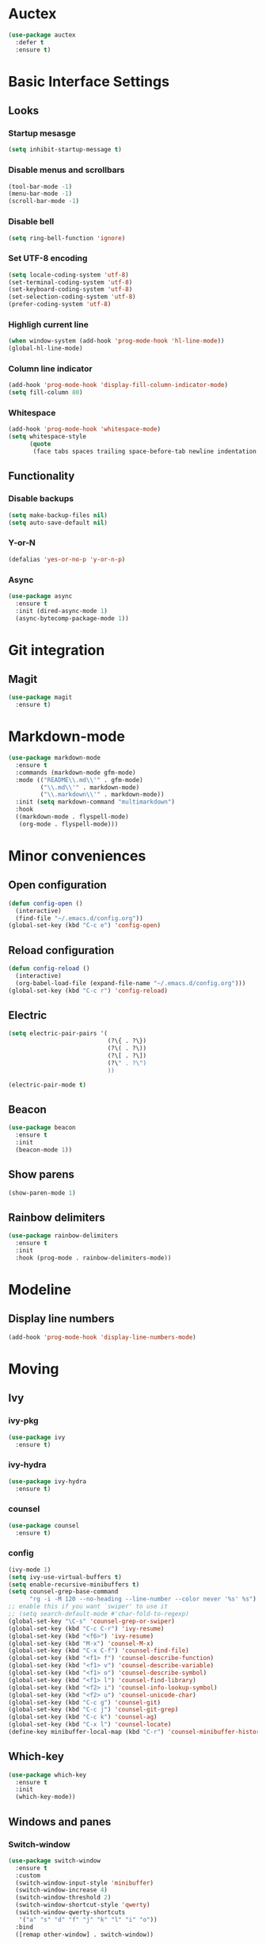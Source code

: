 * Auctex
#+begin_src emacs-lisp
  (use-package auctex
    :defer t
    :ensure t)
#+end_src
* Basic Interface Settings
** Looks
*** Startup mesasge
#+begin_src emacs-lisp
  (setq inhibit-startup-message t)
#+end_src
*** Disable menus and scrollbars
#+begin_src emacs-lisp
  (tool-bar-mode -1)
  (menu-bar-mode -1)
  (scroll-bar-mode -1)
#+end_src
*** Disable bell
#+begin_src emacs-lisp
  (setq ring-bell-function 'ignore)
#+end_src
*** Set UTF-8 encoding
#+begin_src emacs-lisp
  (setq locale-coding-system 'utf-8)
  (set-terminal-coding-system 'utf-8)
  (set-keyboard-coding-system 'utf-8)
  (set-selection-coding-system 'utf-8)
  (prefer-coding-system 'utf-8)
#+end_src
*** Highligh current line
#+begin_src emacs-lisp
  (when window-system (add-hook 'prog-mode-hook 'hl-line-mode))
  (global-hl-line-mode)
#+end_src
*** Column line indicator
#+begin_src emacs-lisp
  (add-hook 'prog-mode-hook 'display-fill-column-indicator-mode)
  (setq fill-column 80)
#+end_src
*** Whitespace
#+begin_src emacs-lisp
  (add-hook 'prog-mode-hook 'whitespace-mode)
  (setq whitespace-style
        (quote
         (face tabs spaces trailing space-before-tab newline indentation empty space-after-tab space-mark tab-mark)))
#+end_src
** Functionality
*** Disable backups
#+begin_src emacs-lisp
  (setq make-backup-files nil)
  (setq auto-save-default nil)
#+end_src
*** Y-or-N
#+begin_src emacs-lisp
  (defalias 'yes-or-no-p 'y-or-n-p)
#+end_src
*** Async
#+begin_src emacs-lisp
  (use-package async
    :ensure t
    :init (dired-async-mode 1)
    (async-bytecomp-package-mode 1))
#+end_src
* Git integration
** Magit
#+begin_src emacs-lisp
  (use-package magit
    :ensure t)
#+end_src
* Markdown-mode
#+begin_src emacs-lisp
  (use-package markdown-mode
    :ensure t
    :commands (markdown-mode gfm-mode)
    :mode (("README\\.md\\'" . gfm-mode)
           ("\\.md\\'" . markdown-mode)
           ("\\.markdown\\'" . markdown-mode))
    :init (setq markdown-command "multimarkdown")
    :hook
    ((markdown-mode . flyspell-mode)
     (org-mode . flyspell-mode)))
#+end_src
* Minor conveniences
** Open configuration
#+begin_src emacs-lisp
  (defun config-open ()
    (interactive)
    (find-file "~/.emacs.d/config.org"))
  (global-set-key (kbd "C-c e") 'config-open)
#+end_src
** Reload configuration
#+begin_src emacs-lisp
  (defun config-reload ()
    (interactive)
    (org-babel-load-file (expand-file-name "~/.emacs.d/config.org")))
  (global-set-key (kbd "C-c r") 'config-reload)
#+end_src
** Electric
#+begin_src emacs-lisp
  (setq electric-pair-pairs '(
                              (?\{ . ?\})
                              (?\( . ?\))
                              (?\[ . ?\])
                              (?\" . ?\")
                              ))
#+end_src
#+begin_src emacs-lisp
  (electric-pair-mode t)
#+end_src
** Beacon
#+begin_src emacs-lisp
  (use-package beacon
    :ensure t
    :init
    (beacon-mode 1))
#+end_src
** Show parens
#+begin_src emacs-lisp
  (show-paren-mode 1)
#+end_src
** Rainbow delimiters
#+begin_src emacs-lisp
  (use-package rainbow-delimiters
    :ensure t
    :init
    :hook (prog-mode . rainbow-delimiters-mode))
#+end_src
* Modeline
** Display line numbers
#+begin_src emacs-lisp
  (add-hook 'prog-mode-hook 'display-line-numbers-mode)
#+end_src
* Moving
** Ivy
*** ivy-pkg
#+begin_src emacs-lisp
  (use-package ivy
    :ensure t)
#+end_src
*** ivy-hydra
#+begin_src emacs-lisp
  (use-package ivy-hydra
    :ensure t)
#+end_src
*** counsel
#+begin_src emacs-lisp
  (use-package counsel
    :ensure t)
#+end_src
*** config
#+begin_src emacs-lisp
  (ivy-mode 1)
  (setq ivy-use-virtual-buffers t)
  (setq enable-recursive-minibuffers t)
  (setq counsel-grep-base-command
        "rg -i -M 120 --no-heading --line-number --color never '%s' %s")
  ;; enable this if you want `swiper' to use it
  ;; (setq search-default-mode #'char-fold-to-regexp)
  (global-set-key "\C-s" 'counsel-grep-or-swiper)
  (global-set-key (kbd "C-c C-r") 'ivy-resume)
  (global-set-key (kbd "<f6>") 'ivy-resume)
  (global-set-key (kbd "M-x") 'counsel-M-x)
  (global-set-key (kbd "C-x C-f") 'counsel-find-file)
  (global-set-key (kbd "<f1> f") 'counsel-describe-function)
  (global-set-key (kbd "<f1> v") 'counsel-describe-variable)
  (global-set-key (kbd "<f1> o") 'counsel-describe-symbol)
  (global-set-key (kbd "<f1> l") 'counsel-find-library)
  (global-set-key (kbd "<f2> i") 'counsel-info-lookup-symbol)
  (global-set-key (kbd "<f2> u") 'counsel-unicode-char)
  (global-set-key (kbd "C-c g") 'counsel-git)
  (global-set-key (kbd "C-c j") 'counsel-git-grep)
  (global-set-key (kbd "C-c k") 'counsel-ag)
  (global-set-key (kbd "C-x l") 'counsel-locate)
  (define-key minibuffer-local-map (kbd "C-r") 'counsel-minibuffer-history)
#+end_src

** Which-key
#+begin_src emacs-lisp
  (use-package which-key
    :ensure t
    :init
    (which-key-mode))
#+end_src
** Windows and panes
*** Switch-window
#+begin_src emacs-lisp
  (use-package switch-window
    :ensure t
    :custom
    (switch-window-input-style 'minibuffer)
    (switch-window-increase 4)
    (switch-window-threshold 2)
    (switch-window-shortcut-style 'qwerty)
    (switch-window-qwerty-shortcuts
     '("a" "s" "d" "f" "j" "k" "l" "i" "o"))
    :bind
    ([remap other-window] . switch-window))
#+end_src
*** Following windows split
#+begin_src emacs-lisp
  (defun split-and-follow-horizontally ()
    (interactive)
    (split-window-below)
    (balance-windows)
    (other-window 1))
  (global-set-key (kbd "C-x 2") 'split-and-follow-horizontally)

  (defun split-and-follow-vertically ()
    (interactive)
    (split-window-right)
    (balance-windows)
    (other-window 1))
  (global-set-key (kbd "C-x 3") 'split-and-follow-vertically)
#+end_src
** Swiper
#+begin_src emacs-lisp
  (use-package swiper
    :ensure t)
#+end_src
** Buffers
*** Always kill buffer
#+begin_src emacs-lisp
  (defun kill-current-buffer ()
    (interactive)
    (kill-buffer (current-buffer)))
  (global-set-key (kbd "C-x k") 'kill-current-buffer)
#+end_src
*** Kill buffers without asking for confirmation
#+begin_src emacs-lisp
  (setq kill-buffer-query-functions (delq 'process-kill-buffer-query-function kill-buffer-query-functions))
#+end_src
** Avy
#+begin_src emacs-lisp
  (use-package avy
    :ensure t
    :bind
    ("M-s" . avy-goto-char))
#+end_src
* Org
** Common settings
#+begin_src emacs-lisp
  (setq org-ellipsis " ")
  (setq org-src-font-lock-ensure t)
  (setq org-src-tab-acts-natively t)
  (setq org-confirm-babel-evaluate nil)
  (setq org-export-with-smart-quotes t)
  (setq org-src-window-setup 'current-window)
  (add-hook 'org-mode-hook 'org-indent-mode)
#+end_src
** Line wrapping
#+begin_src emacs-lisp
  (add-hook 'org-mode-hook
            '(lambda ()
               (visual-line-mode 1)))
#+end_src
** Keybindings
#+begin_src emacs-lisp
  (global-set-key (kbd "C-c '") 'org-edit-src-code)
#+end_src
** Org-roam
*** Roam
#+begin_src emacs-lisp
  (use-package org-roam
    :ensure t
    :hook
    (after-init . org-roam-mode)
    :custom
    (org-roam-directory "mnt/idea-machine/slip-box")
    :bind (:map org-roam-mode-map
                (("C-c n l" . org-roam)
                 ("C-c n f" . org-roam-find-file)
                 ("C-c n g" . org-roam-graph)
                 ("C-c n d" . org-roam-dailies-capture-today))
                :map org-mode-map
                (("C-c n i" . org-roam-insert))
                (("C-c n I" . org-roam-insert-immediate))))
#+end_src
*** Bibliography
#+begin_src emacs-lisp
  (use-package org-roam-bibtex
    :ensure t
    :hook (org-roam-mode . org-roam-bibtex-mode))
#+end_src
*** Dailies
#+begin_src emacs-lisp
  (setq org-roam-dailies-directory "daily/")

  (setq org-roam-dailies-capture-templates
        '(("d" "default" entry
           #'org-roam-capture--get-point
           "* %?"
           :file-name "daily/%<%Y-%m-%d>"
           :head "#+title: %<%Y-%m-%d>\n\n")))
#+end_src
*** Server
#+begin_src emacs-lisp
  (use-package org-roam-server
    :ensure t
    :config
    (setq org-roam-server-host "127.0.0.1"
          org-roam-server-port 8080
          org-roam-server-authenticate nil
          org-roam-server-export-inline-images t
          org-roam-server-serve-files nil
          org-roam-server-served-file-extensions '("pdf" "mp4" "ogv")
          org-roam-server-network-poll t
          org-roam-server-network-arrows nil
          org-roam-server-network-label-truncate t
          org-roam-server-network-label-truncate-length 60
          org-roam-server-network-label-wrap-length 20))
#+end_src
*** Protocol
#+begin_src emacs-lisp
  (require 'org-roam-protocol)
#+end_src
** Org-noter
#+begin_src emacs-lisp
  (use-package org-noter
    :ensure t
    :config
    (setq
     org-noter-notes-window-location 'other-frame
     org-noter-always-create-frame nil
     org-noter-hide-other nil
     )
    )

  (use-package pdf-tools
    :pin manual
    :config
    (pdf-tools-install)
    (setq-default pdf-view-display-size 'fit-page)
    (setq pdf-annot-activate-created-annotations t)
    (define-key pdf-view-mode-map (kbd "C-s") 'isearch-forward))

  (use-package nov
    :ensure t)

  (add-to-list 'auto-mode-alist '("\\.epub\\'" . nov-mode))
  (add-to-list 'auto-mode-alist '("\\.pdf\\'" . pdf-tools-enable-minor-modes))
#+end_src
** Org-ref
#+begin_src emacs-lisp
  (use-package org-ref
    :ensure t
    :custom
    (reftex-default-bibliography '("mnt/idea-machine/slip-box/refs/references.bib"))
    (org-ref-default-bibliography '("mnt/idea-machine/slip-box/refs/references.bib"))
    :bind (:map org-roam-mode-map
                (("C-c ]" . org-ref-helm-insert-cite-link)
                 ("C-c n d" . org-roam-dailies-capture-today))))
#+end_src
** Helm-bibtex
#+begin_src emacs-lisp
  (use-package helm-bibtex
    :ensure t
    :custom
    (bibtex-completion-bibliography '("mnt/idea-machine/slip-box/refs/references.bib")))
#+end_src
* Programming
** Spaces instead of tabs
#+begin_src emacs-lisp
  (setq-default indent-tabs-mode nil)
#+end_src
** Specific languages
*** emacs-lisp
#+begin_src emacs-lisp
  (use-package slime
    :ensure t
    :custom
    (inferior-lisp-program "/usr/bin/sbcl")
    (slime-contribs '(slime-fancy))
    :hook (emacs-lisp-mode . eldoc-mode))
#+end_src
*** go
#+begin_src emacs-lisp
  (use-package go-mode
    :ensure t
    :mode "\\.go\\'"
    :hook (before-save . gofmt-before-save))
#+end_src
*** lua
**** lua-mode
#+begin_src emacs-lisp
  (use-package lua-mode
    :ensure t
    :mode "\\.lua$")
#+end_src
*** racket
#+begin_src emacs-lisp
  (use-package racket-mode
    :ensure t)
#+end_src
*** clojure
#+begin_src emacs-lisp
  (use-package cider
    :ensure t)
#+end_src
*** rainbow
#+begin_src emacs-lisp
  (use-package rainbow-mode
    :ensure t)
#+end_src
*** nix
#+begin_src emacs-lisp
  (use-package nix-mode
    :ensure t
    :mode "\\.nix\\'")
#+end_src
*** rust
#+begin_src emacs-lisp
  (use-package rust-mode
    :ensure t
    :config
    (define-key rust-mode-map (kbd "C-c C-c") 'rust-run))
#+end_src
*** yaml
#+begin_src emacs-lisp
  (use-package yaml-mode
    :ensure t)
#+end_src
* Editing with sudo
#+begin_src emacs-lisp
  (use-package sudo-edit
    :ensure t
    :bind
    ("s-e" . sudo-edit))
#+end_src
* Ripgrep
#+begin_src emacs-lisp
  (use-package rg
    :ensure t
    :init
    (rg-enable-default-bindings))
#+end_src
* Spell check
#+begin_src emacs-lisp
  (setq ispell-program-name (executable-find "hunspell")
        ispell-dictionary "en_US")
#+end_src
* Theme
** Font
#+begin_src emacs-lisp
  (add-hook 'text-mode-hook
            (lambda ()
              (variable-pitch-mode 1)))

  (set-face-attribute 'default nil :family "Fira Code" :height 120)
  (set-face-attribute 'fixed-pitch nil :family "Fira Code")
  (set-face-attribute 'variable-pitch nil :family "Roboto Mono")
#+end_src
** Theme
#+begin_src emacs-lisp
  (use-package plan9-theme
    :ensure t
    :init
    (load-theme 'plan9 t))
#+end_src
* Writeroom
#+begin_src emacs-lisp
  (use-package writeroom-mode
    :ensure t)
#+end_src
